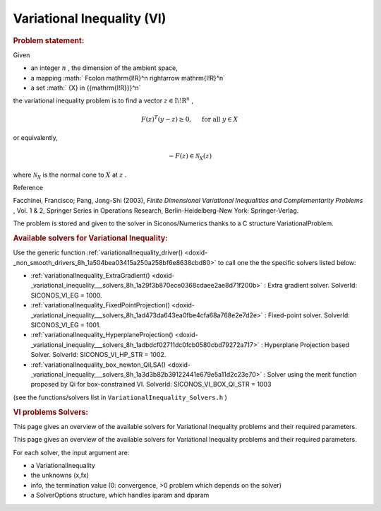 .. index:: single: Variational Inequality (VI)
.. _doxid-vi_problem:

Variational Inequality (VI)
===========================

.. _doxid-vi_problem_1viIntro:
.. rubric:: Problem statement:

Given

* an integer :math:`n` , the dimension of the ambient space,

* a mapping :math:` F\colon \mathrm{I\!R}^n \rightarrow \mathrm{I\!R}^n`

* a set :math:` {X} \in {{\mathrm{I\!R}}}^n`

the variational inequality problem is to find a vector :math:`z\in{{\mathrm{I\!R}}}^n` ,

.. math::

    \begin{equation*} F(z)^T(y-z) \geq 0,\quad \text{ for all } y \in X \end{equation*}

or equivalently,

.. math::

    \begin{equation*} - F(z) \in \mathcal{N}_X(z) \end{equation*}

where :math:`\mathcal{N}_X` is the normal cone to :math:`X` at :math:`z` .

Reference

Facchinei, Francisco; Pang, Jong-Shi (2003), *Finite Dimensional Variational Inequalities and Complementarity Problems* , Vol. 1 & 2, Springer Series in Operations Research, Berlin-Heidelberg-New York: Springer-Verlag.

The problem is stored and given to the solver in Siconos/Numerics thanks to a C structure VariationalProblem.

.. _doxid-vi_problem_1viSolversList:
.. rubric:: Available solvers for Variational Inequality:

Use the generic function :ref:`variationalInequality_driver() <doxid-_non_smooth_drivers_8h_1a504bea03415a250a258bf6e8638cbd80>` to call one the the specific solvers listed below:

* :ref:`variationalInequality_ExtraGradient() <doxid-_variational_inequality___solvers_8h_1a29f3b870ece0368cdaee2ae8d71f200b>` : Extra gradient solver. SolverId: SICONOS_VI_EG = 1000.

* :ref:`variationalInequality_FixedPointProjection() <doxid-_variational_inequality___solvers_8h_1ad473da643ea0fbe4cfa68a768e2e7d2e>` : Fixed-point solver. SolverId: SICONOS_VI_EG = 1001.

* :ref:`variationalInequality_HyperplaneProjection() <doxid-_variational_inequality___solvers_8h_1adbdcf02711dc0fcb0580cbd79272a717>` : Hyperplane Projection based Solver. SolverId: SICONOS_VI_HP_STR = 1002.

* :ref:`variationalInequality_box_newton_QiLSA() <doxid-_variational_inequality___solvers_8h_1a3d3b82b39122441e679e5a11d2c23e70>` : Solver using the merit function proposed by Qi for box-constrained VI. SolverId: SICONOS_VI_BOX_QI_STR = 1003

(see the functions/solvers list in ``VariationalInequality_Solvers.h`` )

.. index:: single: VI problems Solvers
.. _doxid-_v_i_solvers:

.. rubric:: VI problems Solvers:

This page gives an overview of the available solvers for Variational Inequality problems and their required parameters.

This page gives an overview of the available solvers for Variational Inequality problems and their required parameters.

For each solver, the input argument are:

* a VariationalInequality

* the unknowns (x,fx)

* info, the termination value (0: convergence, >0 problem which depends on the solver)

* a SolverOptions structure, which handles iparam and dparam

